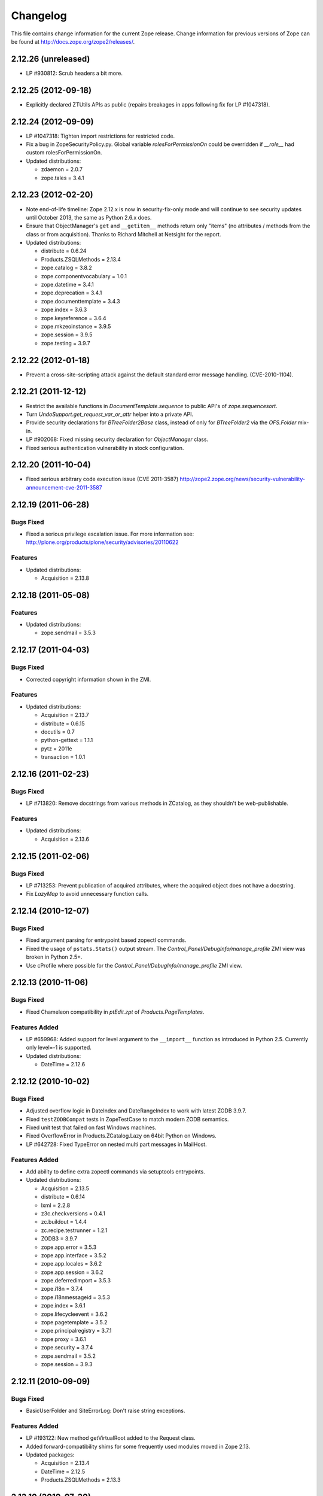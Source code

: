 Changelog
=========

This file contains change information for the current Zope release.
Change information for previous versions of Zope can be found at
http://docs.zope.org/zope2/releases/.

2.12.26 (unreleased)
--------------------

- LP #930812: Scrub headers a bit more.

2.12.25 (2012-09-18)
--------------------

- Explicitly declared ZTUtils APIs as public (repairs breakages in apps
  following fix for LP #1047318).

2.12.24 (2012-09-09)
--------------------

- LP #1047318: Tighten import restrictions for restricted code.

- Fix a bug in ZopeSecurityPolicy.py. Global variable `rolesForPermissionOn`
  could be overridden if `__role__` had custom rolesForPermissionOn.

- Updated distributions:

  - zdaemon = 2.0.7
  - zope.tales = 3.4.1

2.12.23 (2012-02-20)
--------------------

- Note end-of-life timeline: Zope 2.12.x is now in security-fix-only mode and
  will continue to see security updates until October 2013, the same as Python
  2.6.x does.

- Ensure that ObjectManager's ``get`` and ``__getitem__`` methods return only
  "items" (no attributes / methods from the class or from acquisition).
  Thanks to Richard Mitchell at Netsight for the report.

- Updated distributions:

  - distribute = 0.6.24
  - Products.ZSQLMethods = 2.13.4
  - zope.catalog = 3.8.2
  - zope.componentvocabulary = 1.0.1
  - zope.datetime = 3.4.1
  - zope.deprecation = 3.4.1
  - zope.documenttemplate = 3.4.3
  - zope.index = 3.6.3
  - zope.keyreference = 3.6.4
  - zope.mkzeoinstance = 3.9.5
  - zope.session = 3.9.5
  - zope.testing = 3.9.7

2.12.22 (2012-01-18)
--------------------

- Prevent a cross-site-scripting attack against the default standard
  error message handling.  (CVE-2010-1104).

2.12.21 (2011-12-12)
--------------------

- Restrict the available functions in `DocumentTemplate.sequence` to public
  API's of `zope.sequencesort`.

- Turn `UndoSupport.get_request_var_or_attr` helper into a private API.

- Provide security declarations for `BTreeFolder2Base` class, instead of only
  for `BTreeFolder2` via the `OFS.Folder` mix-in.

- LP #902068: Fixed missing security declaration for `ObjectManager` class.

- Fixed serious authentication vulnerability in stock configuration.

2.12.20 (2011-10-04)
--------------------

- Fixed serious arbitrary code execution issue (CVE 2011-3587)
  http://zope2.zope.org/news/security-vulnerability-announcement-cve-2011-3587

2.12.19 (2011-06-28)
--------------------

Bugs Fixed
++++++++++

- Fixed a serious privilege escalation issue. For more information see:
  http://plone.org/products/plone/security/advisories/20110622

Features
++++++++

- Updated distributions:

  - Acquisition = 2.13.8


2.12.18 (2011-05-08)
--------------------

Features
++++++++

- Updated distributions:

  - zope.sendmail = 3.5.3

2.12.17 (2011-04-03)
--------------------

Bugs Fixed
++++++++++

- Corrected copyright information shown in the ZMI.

Features
++++++++

- Updated distributions:

  - Acquisition = 2.13.7
  - distribute = 0.6.15
  - docutils = 0.7
  - python-gettext = 1.1.1
  - pytz = 2011e
  - transaction = 1.0.1

2.12.16 (2011-02-23)
--------------------

Bugs Fixed
++++++++++

- LP #713820: Remove docstrings from various methods in ZCatalog, as they
  shouldn't be web-publishable.

Features
++++++++

- Updated distributions:

  - Acquisition = 2.13.6

2.12.15 (2011-02-06)
--------------------

Bugs Fixed
++++++++++

- LP #713253: Prevent publication of acquired attributes, where the acquired
  object does not have a docstring.

- Fix `LazyMap` to avoid unnecessary function calls.

2.12.14 (2010-12-07)
--------------------

Bugs Fixed
++++++++++

- Fixed argument parsing for entrypoint based zopectl commands.

- Fixed the usage of ``pstats.Stats()`` output stream. The
  `Control_Panel/DebugInfo/manage_profile` ZMI view was broken in Python 2.5+.

- Use cProfile where possible for the `Control_Panel/DebugInfo/manage_profile`
  ZMI view.

2.12.13 (2010-11-06)
--------------------

Bugs Fixed
++++++++++

- Fixed Chameleon compatibility in `ptEdit.zpt` of `Products.PageTemplates`.

Features Added
++++++++++++++

- LP #659968: Added support for level argument to the ``__import__`` function
  as introduced in Python 2.5. Currently only level=-1 is supported.

- Updated distributions:

  - DateTime = 2.12.6

2.12.12 (2010-10-02)
--------------------

Bugs Fixed
++++++++++

- Adjusted overflow logic in DateIndex and DateRangeIndex to work with latest
  ZODB 3.9.7.

- Fixed ``testZODBCompat`` tests in ZopeTestCase to match modern ZODB
  semantics.

- Fixed unit test that failed on fast Windows machines.

- Fixed OverflowError in Products.ZCatalog.Lazy on 64bit Python on Windows.

- LP #642728: Fixed TypeError on nested multi part messages in MailHost.

Features Added
++++++++++++++

- Add ability to define extra zopectl commands via setuptools entrypoints.

- Updated distributions:

  - Acquisition = 2.13.5
  - distribute = 0.6.14
  - lxml = 2.2.8
  - z3c.checkversions = 0.4.1
  - zc.buildout = 1.4.4
  - zc.recipe.testrunner = 1.2.1
  - ZODB3 = 3.9.7
  - zope.app.error = 3.5.3
  - zope.app.interface = 3.5.2
  - zope.app.locales = 3.6.2
  - zope.app.session = 3.6.2
  - zope.deferredimport = 3.5.3
  - zope.i18n = 3.7.4
  - zope.i18nmessageid = 3.5.3
  - zope.index = 3.6.1
  - zope.lifecycleevent = 3.6.2
  - zope.pagetemplate = 3.5.2
  - zope.principalregistry = 3.7.1
  - zope.proxy = 3.6.1
  - zope.security = 3.7.4
  - zope.sendmail = 3.5.2
  - zope.session = 3.9.3

2.12.11 (2010-09-09)
--------------------

Bugs Fixed
++++++++++

- BasicUserFolder and SiteErrorLog: Don't raise string exceptions.

Features Added
++++++++++++++

- LP #193122: New method getVirtualRoot added to the Request class.

- Added forward-compatibility shims for some frequently used modules moved in
  Zope 2.13.

- Updated packages:

  - Acquisition = 2.13.4
  - DateTime = 2.12.5
  - Products.ZSQLMethods = 2.13.3

2.12.10 (2010-07-20)
--------------------

Bugs Fixed
++++++++++

- Fix support for non-public permission attributes in the
  browser:view directive so that attributes which are not included in
  allowed_interface or allowed_attributes but which have declarations from a
  base class's security info don't get their security overwritten to be
  private.

- LP #143755: Also catch TypeError when trying to determine an
  indexable value for an object in PluginIndexes.common.UnIndex

- LP #143533: Instead of showing "0.0.0.0" as the SERVER_NAME
  request variable when no specific listening IP is configured for
  the HTTP server, do a socket lookup to show the current server's
  fully qualified name.

- LP #143722: Added missing permission to ObjectManager.manage_hasId,
  which prevented renaming files and folders via FTP.

- LP #143564: Request.resolve_url did not correctly re-raise
  exceptions encountered during path traversal.

- LP #143273: Enable the dtml-var modifiers url_quote, url_unquote,
  url_quote_plus and url_unquote_plus to handle unicode strings.

Features Added
++++++++++++++

- Warn when App.ImageFile.ImageFile receives a relative path with no prefix,
  and then has to assume the path to be relative to "software home". This
  behaviour is deprecated as packages can be factored out to their own
  distribution, making the "software home" relative path meaningless.

2.12.9 (2010-07-13)
-------------------

Bugs Fixed
++++++++++

- Avoid problems in removing cache managers introduced in Zope 2.12.8.

- LP #143531: Fix broken object so they give access to their state.

- LP #578326: Add support for non-public permission attributes in the
  browser:view directive.

Features Added
++++++++++++++

- Factored out the `Products.ZSQLMethods` into its own distribution. The
  distribution also includes the `Shared.DC.ZRDB` code. The code is no longer
  included in Zope 2.13. If you rely on it, please specify a dependency on
  the new `Products.ZSQLMethods` distribution. This will only work for code
  that requires at least Zope 2.12.9.

- Made both `Shared` and `Shared.DC` namespace packages.

- Updated packages:

  - DateTime = 2.12.4

2.12.8 (2010-06-25)
-------------------

Bugs Fixed
++++++++++

- LP #597594: Performance optimization in OFS.subscriber.maybeWarnDeprecated.

- LP #143639: When the last cache manager in a container is deleted, we need to
  remove all traces of it from the container.

- LP #143619: Make sure to remove a RAMCache's contents when the ZODB object is
  removed.

- LP #143403: Prevent accidental acquisition of objectValues during recursive
  ownership changes when the changed object has no objectValues method.

- LP #374818: Use module-provided functions as opposed to the old
  "folder methods" when creating folders and user folders in ZopeTestCase.

- LP #143946: Provide a more informative error message when a WebDAV PUT fails.

Features Added
++++++++++++++

- Updated packages:

  - ExtensionClass = 2.13.2
  - Missing = 2.13.1
  - Persistence = 2.13.2
  - Sphinx = 0.6.7

- Added ``setSortKey()`` method to the ``Shared.DC.ZRDB.TM.TM`` class to allow
  database connections to specify the commit order without needing to override
  the ``sortKey()`` method.

2.12.7 (2010-06-13)
-------------------

Bugs Fixed
++++++++++

- LP #142535: Fix faulty docstring for manage_changeProperties which
  incorrectly suggested that passing a simple dictionary as REQUEST
  argument was supported.

- LP #583702: Fixed regression in mailhost queue processor code introduced
  in 2.12.6 in the LP #574286 changes.

- Handle Unauthorized exceptions in xmlrpc correctly.

- Five's processInputs() would stomp on :list or :tuple values that contained
  ints or other non-strings, would clear out :records entirely, and would not
  do anything for :record fields.

- LP #143261: The (very old-fashioned) Zope2.debug interactive request
  debugger still referred to the toplevel module ``Zope``, which was
  renamed to ``Zope2`` a long time ago.

- LP #142874: Naming objects ``URL`` or ``URL1`` broke several ZMI
  views.

- LP #142878: Remove URL-based suppression of access rules and site root
  objects.   Suppression using ``os.environ`` still works.

- LP #143144: Fix documentation for the zope.conf ``mount-point``
  directive.

- LP #142410: Do not index documents in a KeywordIndex if the document
  is missing the indexed attribute, if determining the value raises
  AttributeError, or if the indexed attribute is empty.

- LP #142590: The ``DTMLMethod`` and ``DTMLDocument`` ``manage_edit``
  methods could not deal with ``TaintedString`` instances. Removed the
  entirely redundant ``DTMLDocument.manage_edit`` method at the same time.

- LP #142451: If non-recursive ownership changes are made using
  ``changeOwnership``, do not touch any children.

- LP #142750 and LP #142481: To prevent confusion when choosing an Id and
  to avoid issues when creating two VirtualHostMonsters in the same
  container the VirtualHostMoster now has a default Id. It can no longer
  be selected, and the intermediary Add view is gone.

Features Added
++++++++++++++

- Updated packages:

  - distribute = 0.6.13
  - five.formlib = 1.0.3
  - lxml = 2.2.6
  - Sphinx = 0.6.6
  - tempstorage = 2.11.3
  - zope.app.apidoc = 3.6.6
  - zope.app.applicationcontrol = 3.5.1
  - zope.app.authentication = 3.6.1
  - zope.app.i18n = 3.6.2
  - zope.app.intid = 3.7.1
  - zope.app.wsgi = 3.6.1
  - zope.contenttype = 3.4.3
  - zope.container = 3.8.3
  - zope.deferredimport = 3.5.2
  - zope.intid = 3.7.2
  - zope.principalannotation = 3.6.1

- Update Five's testbrowser to support both mechanize 0.1.x and 0.2.x.

- LP #142226: Added an extra keyword argument to the HTTPResponse
  setCookie method to suppress enclosing the cookie value field
  in double quotes.

2.12.6 (2010-05-17)
-------------------

Restructuring
+++++++++++++

- Removed Zope2's own mkzeoinstance script in favor of the version from the
  new zope.mkzeoinstance package.

Features Added
++++++++++++++

- Updated packages:

  - DateTime = 2.12.2
  - distribute = 0.6.12
  - ExtensionClass = 2.13.1
  - initgroups = 2.13.0
  - Missing = 2.13.0
  - MultiMapping = 2.13.0
  - Persistence = 2.13.1
  - pytz = 2010h
  - Record = 2.13.0
  - RestrictedPython = 3.5.2
  - ThreadLock = 2.13.0
  - ZODB3 = 3.9.5
  - zope.app.locales = 3.6.1
  - zope.authentication = 3.7.1
  - zope.browser = 1.3
  - zope.cachedescriptors = 3.5.1
  - zope.deferredimport = 3.5.1
  - zope.i18n = 3.7.3
  - zope.i18nmessageid = 3.5.2
  - zope.lifecycleevent = 3.6.1
  - zope.pagetemplate = 3.5.1
  - zope.proxy = 3.6.0
  - zope.security = 3.7.3

Bugs Fixed
++++++++++

- LP #142563:  Fix ``AccessControl.User.NullUnrestrictedUserTests.__str__``.

- Fix several template errors in SiteErrorLog (chameleon compatibility).

- LP #267820:  Fix bad except clause in the ``sequence_sort`` method of
  the ``<dtml-in>`` tag.

- LP #351006:  Don't nest block tags inside HTML ``<p>`` tags in
  ``zExceptions.ExceptionFormatter``.

- LP #411837:  Handle resource files with ``.htm`` extension properly,
  as page template resources.

- LP #435728:  Fix indentation of OFSP/help/sequence.py docstring.

- LP #574286:  Ensure that mailhosts which share a queue directory do not
  double-deliver mails, by sharing the thread which processes emails for
  that directory.

- BaseRequest: Fixed handling of errors in 'traverseName'.

2.12.5 (2010-04-24)
-------------------

Features Added
++++++++++++++

- Updated packages:

  - Acquisition = 2.13.3
  - distribute = 0.6.10
  - roman = 1.4.0
  - zope.annotation = 3.5.0
  - zope.app.cache = 3.6.0
  - zope.app.dav = 3.5.1
  - zope.app.i18n = 3.6.1
  - zope.app.localpermission = 3.7.2
  - zope.app.principalannotation = 3.7.0
  - zope.app.publication = 3.8.1
  - zope.app.publisher = 3.8.4
  - zope.app.renderer = 3.5.1
  - zope.app.security = 3.7.3
  - zope.app.session = 3.6.1
  - zope.app.testing = 3.7.3
  - zope.app.wsgi = 3.6.0
  - zope.app.zapi = 3.4.1
  - zope.broken = 3.6.0
  - zope.catalog = 3.8.1
  - zope.formlib = 3.7.0
  - zope.i18nmessageid = 3.5.1
  - zope.index = 3.6.0
  - zope.keyreference = 3.6.2
  - zope.lifecycleevent = 3.6.0
  - zope.location = 3.6.0
  - zope.minmax = 1.1.2
  - zope.securitypolicy = 3.6.1
  - zope.viewlet = 3.6.1

- Downgrade the ``manage_* is discouraged. You should use event subscribers
  instead`` warnings to debug level logging. This particular warning hasn't
  motivated anyone to actually change any code.

- Use the standard libraries doctest module in favor of the deprecated version
  in zope.testing.

- LP #143013: make the maximum number of retries on ConflictError a
  configuration option.

Bugs Fixed
++++++++++

- HTTPResponse: Fixed handling of exceptions with unicode values.

- zExceptions: Fixed some unicode issues in Unauthorized.

- LP #372632, comments #15ff.: Fixed regression in Unauthorized handling.

- LP #563229:  Process "evil" JSON cookies which contain double quotes in
  violation of RFC 2965 / 2616.

- Document ``Products.PluginIndexes.PathIndex.PathIndex.insertEntry`` as
  an API for use by subclasses.

- Fixed regression introduced in the resource directory fix in 2.12.4.

- LP #143655:  don't prevent sorting using a path index.

- LP #142478:  normalize terms passed to ``PLexicon.queryLexicon`` using
  the lexicon's pipeline (e.g., case flattening, stop word removal, etc.)

- Wrap exception views in the context of the published object.

2.12.4 (2010-04-05)
-------------------

Restructuring
+++++++++++++

- Removed unmaintained build scripts for full Windows installers and
  ``configure / make`` type builds.

- Updated copyright and license information to conform with repository policy.

- Factored out ZopeUndo package into a separate distribution.

Features Added
++++++++++++++

- Updated packages:

  - Acquisition = 2.13.2
  - ExtensionClass = 2.13.0
  - Persistence = 2.13.0
  - pytz = 2010b

- There is now an event ZPublisher.interfaces.IPubBeforeStreaming which will
  be fired just before the first chunk of data is written to the response
  stream when using the write() method on the response. This is the last
  possible point at which response headers may be set in this case.

Bugs Fixed
++++++++++

- LP #142430: Avoid using the contexts title_or_id method in the
  standard_error_message.

- LP #257675: request.form contained '-C':'' when no QUERY_STRING was in
  the environment.

- Zope 3-style resource directories would throw an Unauthorized error when
  trying to use restrictedTraverse() to reach a resource in a sub-directory
  of the resource directory.

- Restore ability to traverse to 'macros' on template-based browser views.

- Protect ZCTextIndex's clear method against storing Acquisition wrappers.

- LP #195761: fixed ZMI XML export / import and restored it to the UI.

- MailHost should fall back to HELO when EHLO fails.

2.12.3 (2010-01-12)
-------------------

Bugs Fixed
++++++++++

- LP #491224: proper escaping of rendered error message

- LP #246983: Enabled unicode conflict resolution on variables inside "string:"
  expressions in TALES.

- Fixed possible TypeError while sending multipart emails.

- Also look for ZEXP imports within the clienthome directory. This
  provides a place to put imports that won't be clobbered by buildout
  in a buildout-based Zope instance.

- Fixed a SyntaxError in utilities/load_site.py script.

Features Added
++++++++++++++

- Made OFS.Image.File and OFS.Image.Image send IObjectModifiedEvent when
  created through their factories and modified through the ZMI forms
  (manage_edit() and manage_upload()).

- Moved zope.formlib / zope.app.form integration into a separate package
  called five.formlib.

2.12.2 (2009-12-22)
-------------------

Features Added
++++++++++++++

- Updated packages:

  - ZODB3 = 3.9.4
  - docutils = 0.6
  - pytz = 2009r
  - zope.dottedname = 3.4.6
  - zope.i18n = 3.7.2
  - zope.interface = 3.5.3
  - zope.minmax = 1.1.1
  - zope.security = 3.7.2
  - zope.session = 3.9.2
  - zope.tal = 3.5.2

- Enhanced the internals of the DateRangeIndex based on an idea from
  experimental.daterangeindexoptimisations, thanks to Matt Hamilton.

- Updated the default value for ``management_page_charset`` from iso-8859-1
  to the nowadays more standard utf-8.

- Added IPubBeforeAbort event to mirror IPubBeforeCommit in failure scenarios.
  This event is fired just before IPubFailure, but, crucially, while the
  transaction is still open.

- Include bytes limited cache size in the cache parameters ZMI screen.

- Officially supporting Python 2.6 only (with inofficial support for
  Python 2.5) but dropping any support and responsibility for
  Python 2.4.

Bugs Fixed
++++++++++

- LP #143444: add labels to checkboxes / radio buttons on import /
  export form.

- LP #496941:  Remove all mention of ``standard_html_header`` and
  ``standard_html_footer`` from default DTML content.

- Fixed a regression in Products.PageTemplates that meant filesystem templates
  using Products.Five.browser.pagetemplatefile would treat TALES path
  expressions (but not python expressions) as protected code and so attempt
  to apply security. See original issue here:
  http://codespeak.net/pipermail/z3-five/2007q2/002185.html

- LP #491249:  fix tabindex on ZRDB connection test form.

- LP #490514:  preserve tainting when calling into DTML from ZPT.

- Avoid possible errors on test tear-down in Products.Five.fiveconfigure's
  cleanUp() function if Products.meta_types has not been set

2.12.1 (2009-11-02)
-------------------

Features Added
++++++++++++++

- Updated packages:

  - ZODB3 = 3.9.3  (fixes bug where blob conflict errors hung commits)
  - Acquisition = 2.12.4 (fixes problems with iteration support)
  - setuptools = 0.6c11

- LP #411732: Silence security declaration warnings for context and request
  on views protected by an interface.

- Assorted documentation cleanups, including a script to rebuild HTML
  documentation on Windows.

- Refactored Windows Service support to not need or use zopeservice.py
  in instances. This makes buildout-based instances work on Windows.

Bugs Fixed
++++++++++

- LP #440490: zopectl fg|adduser|run|debug now work on Windows.

- LP #443005: zopectl stop works once more on Windows.

- LP #453723: zopectl start works again on non-Windows platforms.

2.12.0 (2009-10-01)
-------------------

Features Added
++++++++++++++

- Updated packages:

  - ZODB3 = 3.9.0

- Backported clone of ``ZopeVocabularyRegistry`` from ``zope.app.schema``, and
  sane registration of it during initialization of Five product.

Bugs Fixed
++++++++++

- Backported removal of experimental support for configuring the Twisted HTTP
  server as an alternative to ``ZServer``.

- Backported fix for timezone issues in date index tests from trunk.

- LP #414757 (backported from Zope trunk): don't emit a IEndRequestEvent when
  clearing a cloned request.

2.12.0c1 (2009-09-04)
---------------------

Features Added
++++++++++++++

- Updated packages:

  - Acquisition = 2.12.3
  - pytz = 2009l
  - tempstorage = 2.11.2
  - transaction = 1.0.0
  - ZODB3 = 3.9.0c3
  - zope.app.basicskin = 3.4.1
  - zope.app.form = 3.8.1
  - zope.component = 3.7.1
  - zope.copypastemove = 3.5.2
  - zope.i18n = 3.7.1
  - zope.security = 3.7.1

Bugs Fixed
++++++++++

- Made the version information show up again, based on pkg_resources
  distribution information instead of the no longer existing version.txt.

2.12.0b4 (2008-08-06)
---------------------

Features Added
++++++++++++++

- The send method of MailHost now supports unicode messages and
  email.Message.Message objects.  It also now accepts charset and
  msg_type parameters to help with character, header and body
  encoding.

- Updated packages:

  - ZODB3 = 3.9.0b5
  - zope.testing = 3.7.7

- scripts: Added 'runzope' and 'zopectl' as entry points for instance scripts.

Bugs Fixed
++++++++++

- LP #418454: FTP server did not work with Python 2.6.X

- PythonScript: Fixed small Python 2.6 compatibility issue.

- mkzopeinstance: Made instance scripts more suitable for egg based installs.
  If you are using a customized skel, it has to be updated.

- Five: Fixed the permissions creation feature added in Zope 2.12.0a2.

- LP #399633: fixed interpreter paths

- MailHost manage form no longer interprets the value None as a string
  in user and password fields.

2.12.0b3 (2009-07-15)
---------------------

Features Added
++++++++++++++

- Updated packages:

  - ZConfig = 2.7.1
  - ZODB = 3.9.0b2
  - pytz = 2009j
  - zope.app.component = 3.8.3
  - zope.app.pagetemplate = 3.7.1
  - zope.app.publisher = 3.8.3
  - zope.app.zcmlfiles = 3.5.5
  - zope.contenttype = 3.4.2
  - zope.dublincore = 3.4.3
  - zope.index = 3.5.2
  - zope.interface = 3.5.2
  - zope.testing = 3.7.6
  - zope.traversing = 3.7.1

- Added support to indexing datetime values to the PluginIndexes
  DateRangeIndex. The DateIndex already had this feature.

Restructuring
+++++++++++++

- PluginIndexes: Removed deprecated TextIndex.

- HelpSys now uses ZCTextIndex instead of the deprecated TextIndex. Please
  update your Zope databases by deleting the Product registrations in the
  Control Panel and restarting Zope.

Bugs Fixed
++++++++++

- LP #397861: exporting $PYTHON in generated 'zopectl' for fixing import issue
  with "bin/zopectl adduser"

- PluginIndexes: Added 'indexSize' to IPluggableIndex.

- HelpSys: ProductHelp no longer depends on PluginIndexes initialization.

- App.Product: ProductHelp was broken since Zope 2.12.0a1.

- ObjectManagerNameChooser now also works with BTreeFolder2.

- Correctly handle exceptions in the ZPublisherExceptionHook.

2.12.0b2 (2009-05-27)
---------------------

Restructuring
+++++++++++++

- Removed all use of ``zope.app.pagetemplate`` by cloning / simplifying
  client code.

- Use ``zope.pagetemplate.engine`` instead of ``zope.app.pagetemplate.engine``.
  (update to versions 3.5.0 and 3.7.0, respectively, along with version 3.8.1
  of ``zope.app.publisher``).

- Use ``IBrowserView`` interface from ``zope.browser.interfaces``, rather than
  ``zope.publisher.interfaces.browser``.

- Use ``IAdding`` interface from ``zope.browser.interfaces``, rather than
  ``zope.app.container``.

- No longer depend on ``zope.app.appsetup``;  use the event implementations
  from ``zope.processlifetime`` instead.

Features Added
++++++++++++++

- zExceptions.convertExceptionType:  new API, breaking out conversion of
  exception names to exception types from 'upgradeException'.

- Launchpad #374719: introducing new ZPublisher events:
  PubStart, PubSuccess, PubFailure, PubAfterTraversal and PubBeforeCommit.

- Testing.ZopeTestCase: Include a copy of ZODB.tests.warnhook to silence
  a DeprecationWarning under Python 2.6.

- Updated packages:

  * python-gettext 1.0
  * pytz 2009g
  * zope.app.applicationcontrol = 3.5.0
  * zope.app.appsetup 3.11
  * zope.app.component 3.8.2
  * zope.app.container 3.8.0
  * zope.app.form 3.8.0
  * zope.app.http 3.6.0
  * zope.app.interface 3.5.0
  * zope.app.pagetemplate 3.6.0
  * zope.app.publication 3.7.0
  * zope.app.publisher 3.8.0
  * zope.browser 1.2
  * zope.component 3.7.0
  * zope.componentvocabulary 1.0
  * zope.container 3.8.2
  * zope.formlib 3.6.0
  * zope.lifecycleevent 3.5.2
  * zope.location 3.5.4
  * zope.processlifetime 1.0
  * zope.publisher 3.8.0
  * zope.security 3.7.0
  * zope.testing 3.7.4
  * zope.traversing 3.7.0

Bugs Fixed
++++++++++

- Launchpad #374729: Encoding cookie values to avoid issues with
  firewalls and security proxies.

- Launchpad #373583: ZODBMountPoint - fixed broken mount support and
  extended the test suite.

- Launchpad #373621: catching and logging exceptions that could cause
  leaking of worker threads.

- Launchpad #373577: setting up standard logging earlier within the startup
  phase for improving the analysis of startup errors.

- Launchpad #373601: abort transaction before connection close in order to
  prevent connection leaks in case of persistent changes after the main
  transaction is closed.

- Fix BBB regression which prevented setting browser ID cookies from
  browser ID managers created before the ``HTTPOnly`` feature landed.
  https://bugs.launchpad.net/bugs/374816

- RESPONSE.handle_errors was wrongly set (to debug, should have been
  ``not debug``). Also, the check for exception constructor arguments
  didn't account for exceptions that didn't override the ``__init__``
  (which are most of them). The combination of those two problems
  caused the ``standard_error_message`` not to be called. Fixes
  https://bugs.launchpad.net/zope2/+bug/372632 .

- DocumentTemplate.DT_Raise:  use new 'zExceptions.convertExceptionType'
  API to allow raising non-builtin exceptions.
  Fixes https://bugs.launchpad.net/zope2/+bug/372629 , which prevented
  viewing the "Try" tab of a script with no parameters.

2.12.0b1 (2009-05-06)
---------------------

Restructuring
+++++++++++++

- No longer depend on ``zope.app.locales``. Zope2 uses almost none of the
  translations provided in the package and is not required for most projects.
  The decision to include locales is left to the application developer now.

- Removed the dependency on ``zope.app.testing`` in favor of providing a more
  minimal placeless setup as part of ZopeTestCase for our own tests.

- updated to ZODB 3.9.0b1

Features Added
++++++++++++++
- zExceptions.convertExceptionType:  new API, breaking out conversion of
  exception names to exception types from ``upgradeException``.

- Extended BrowserIdManager to expose the ``HTTPOnly`` attribute for its
  cookie. Also via https://bugs.launchpad.net/zope2/+bug/367393 .

- Added support for an optional ``HTTPOnly`` attribute of cookies (see
  http://www.owasp.org/index.php/HTTPOnly).  Patch from Stephan Hofmockel,
  via https://bugs.launchpad.net/zope2/+bug/367393 .

Bugs Fixed
++++++++++

- ZPublisher response.setBody: don't append Accept-Encoding to Vary header if
  it is already present - this can make cache configuration difficult.

2.12.0a4 (2009-04-24)
---------------------

Bugs Fixed
++++++++++

- fixed versions.cfg in order to support zope.z2release for
  creating a proper index structure

2.12.0a3 (2009-04-19)
---------------------

The generated tarball for the 2.12.0a2 source release was incomplete, due to
a setuptools and Subversion 1.6 incompatibility.

Restructuring
+++++++++++++

- Added automatic inline migration for databases created with older Zope
  versions. The ``Versions`` screen from the ``Control_Panel`` is now
  automatically removed on Zope startup.

- Removed more unused code of the versions support feature including the
  Globals.VersionNameName constant.

2.12.0a2 (2009-04-19)
---------------------

Restructuring
+++++++++++++

- If the <permission /> ZCML directive is used to declare a permission that
  does not exist, the permission will now be created automatically, defaulting
  to being granted to the Manager role only. This means it is possible to
  create new permissions using ZCML only. The permission will Permissions that
  already exist will not be changed.

- Using <require set_schema="..." /> or <require set_attributes="..." /> in
  the <class /> directive now emits a warning rather than an error. The
  concept of protecting attribute 'set' does not exist in Zope 2, but it
  should be possible to re-use packages that do declare such protection.

- Updated to Acquisition 2.12.1.

- Updated to DateTime 2.12.0.

- Updated to ZODB 3.9.0a12.

- Removed the ``getPackages`` wrapper from setup.py which would force all
  versions to an exact requirement. This made it impossible to require
  newer versions of the dependencies. This kind of KGS information needs
  to be expressed in a different way.

- removed ``extras_require`` section from setup.py (this might possibly
  break legacy code).

Bugs Fixed
++++++++++

- Launchpad #348223: optimize catalog query by breaking out early from loop
  over indexes if the result set is already empty.

- Launchpad #344098: in ``skel/etc/zope.conf.ing``, replaced commented-out
  ``read-only-database`` option, which is deprecated, with pointers to the
  appropos sections of ZODB's ``component.xml``.  Updated the description
  of the ``zserver-read-only-mode`` directive to indicate its correct
  semantics (suppressing log / pid / lock files).  Added deprecation to the
  ``read-only-database`` option, which has had no effect since Zope 2.6.

- "Permission tab": correct wrong form parameter for
  the user-permission report

- PageTemplates: Made PreferredCharsetResolver work with new kinds of contexts
  that are not acquisition wrapped.

- Object managers should evaluate to True in a boolean test.

2.12.0a1 (2009-02-26)
---------------------

Restructuring
+++++++++++++

- Switched Products.PageTemplates to directly use zope.i18n.translate and
  removed the GlobalTranslationService hook.

- Removed bridging code from Product.Five for PlacelessTranslationService
  and Localizer. Neither of the two is actually using this anymore.

- Removed the specification of ``SOFTWARE_HOME`` and ``ZOPE_HOME`` from the
  standard instance scripts.
  [hannosch]

- Made the specification of ``SOFTWARE_HOME`` and ``ZOPE_HOME`` optional. In
  addition ``INSTANCE_HOME`` is no longer required to run the tests of a
  source checkout of Zope.

- Removed the ``test`` command from zopectl. The test.py script it was relying
  on does no longer exist.

- Updated to ZODB 3.9.0a11. ZODB-level version support has been
  removed and ZopeUndo now is part of Zope2.

- The Zope2 SVN trunk is now a buildout pulling in all dependencies as
  actual released packages and not SVN externals anymore.

- Make use of the new zope.container and zope.site packages.

- Updated to newer versions of zope packages. Removed long deprecated
  layer and skin ZCML directives.

- Disabled the XML export on the UI level - the export functionality
  however is still available on the Python level.

- No longer show the Help! links in the ZMI, if there is no help
  available. The help system depends on the product registry.

- Updated the quick start page and simplified the standard content.
  The default index_html is now a page template.

- Removed deprecated Draft and Version support from Products.OFSP.
  Also removed version handling from the control panel. Versions are
  no longer supported on the ZODB level.

- Removed left-overs of the deprecated persistent product distribution
  mechanism.

- The persistent product registry is not required for starting Zope
  anymore. ``enable-product-installation`` can be set to off if you don't
  rely on the functionality provided by the registry.

- ZClasses have been deprecated for two major releases. They have been
  removed in this version of Zope.

- Avoid deprecation warnings for the md5 and sha modules in Python 2.6
  by adding conditional imports for the hashlib module.

- Replaced imports from the 'Globals' module throughout the
  tree with imports from the actual modules;  the 'Globals' module
  was always intended to be an area for shared data, rather than
  a "facade" for imports.  Added zope.deferred.deprecation entries
  to 'Globals' for all symbols / modules previously imported directly.

- Protect against non-existing zope.conf path and products directories.
  This makes it possible to run a Zope instance without a Products or
  lib/python directory.

- Moved exception MountedStorageError from ZODB.POSExceptions
  to Products.TemporaryFolder.mount (now its only client).

- Moved Zope2-specific module, ZODB/Mount.py, to
  Products/TemporaryFolder/mount.py (its only client is
  Products/TemporaryFolder/TemporaryFolder.py).

- Removed spurious import-time dependencies from
  Products/ZODBMountPoint/MountedObject.py.

- Removed Examples.zexp from the skeleton. The TTW shopping cart isn't
  any good example of Zope usage anymore.

- Removed deprecated ZTUtil.Iterator module

- Removed deprecated StructuredText module

- Removed deprecated TAL module

- Removed deprecated modules from Products.PageTemplates.

- Removed deprecated ZCML directives from Five including the whole
  Five.site subpackage.

Features added
++++++++++++++

- OFS.ObjectManager now fully implements the zope.container.IContainer
  interface. For the last Zope2 releases it already claimed to implement the
  interface, but didn't actually full-fill the interface contract. This means
  you can start using more commonly used Python idioms to access objects
  inside object managers. Complete dictionary-like access and container
  methods including iteration are now supported. For each class derived from
  ObjectManager you can use for any instance om: ``om.keys()`` instead of
  ``om.objectIds()``, ``om.values()`` instead of ``om.objectValues()``, but
  also ``om.items()``, ``ob.get('id')``, ``ob['id']``, ``'id' in om``,
  ``iter(om)``, ``len(om)``, ``om['id'] = object()`` instead of
  ``om._setObject('id', object())`` and ``del ob['id']``. Should contained
  items of the object manager have ids equal to any of the new method names,
  the objects will override the method, as expected in Acquisition enabled
  types. Adding new objects into object managers by those new names will no
  longer work, though. The added methods call the already existing methods
  internally, so if a derived type overwrote those, the new interface will
  provide the same functionality.

- Acquisition has been made aware of ``__parent__`` pointers. This allows
  direct access to many Zope 3 classes without the need to mixin
  Acquisition base classes for the security to work.

- MailHost: now uses zope.sendmail for delivering the mail. With this
  change MailHost integrates with the Zope transaction system (avoids
  sending dupe emails in case of conflict errors). In addition
  MailHost now provides support for asynchronous mail delivery. The
  'Use queue' configuration option will create a mail queue on the
  filesystem (under 'Queue directory') and start a queue thread that
  checks the queue every three seconds. This decouples the sending of
  mail from its delivery.  In addition MailHosts now supports
  encrypted connections through TLS/SSL.

- SiteErrorLog now includes the entry id in the information copied to
  the event log. This allowes you to correlate a user error report with
  the event log after a restart, or let's you find the REQUEST
  information in the SiteErrorLog when looking at a traceback in the
  event log.

Bugs Fixed
++++++++++

- Launchpad #332168: Connection.py: do not expose DB connection strings
  through exceptions

- Specified height/width of icons in ZMI listings so the table doesn't
  jump around while loading.

- After the proper introduction of parent-pointers, it's now
  wrong to acquisition-wrap content providers. We will now use
  the "classic" content provider expression from Zope 3.

- Ported c69896 to Five. This fix makes it possible to provide a
  template using Python, and not have it being set to ``None`` by
  the viewlet manager directive.

- Made Five.testbrowser compatible with mechanize 0.1.7b.

- Launchpad #280334: Fixed problem with 'timeout'
  argument/attribute missing in testbrowser tests.

- Launchpad #267834: proper separation of HTTP header fields
  using CRLF as requested by RFC 2616.

- Launchpad #257276: fix for possible denial-of-service attack
  in PythonScript when passing an arbitrary module to the encode()
  or decode() of strings.

- Launchpad #257269: 'raise SystemExit' with a PythonScript could shutdown
  a complete Zope instance

- Switch to branch of 'zope.testbrowser' external which suppresses
  over-the-wire tests.

- Launchpad #143902: Fixed App.ImageFile to use a stream iterator to
  output the file. Avoid loading the file content when guessing the
  mimetype and only load the first 1024 bytes of the file when it cannot
  be guessed from the filename.

- Changed PageTemplateFile not to load the file contents on Zope startup
  anymore but on first access instead. This brings them inline with the
  zope.pagetemplate version and speeds up Zope startup.

- Collector #2278: form ':record' objects did not implement enough
  of the mapping protocol.

- "version.txt" file was being written to the wrong place by the
  Makefile, causing Zope to report "unreleased version" even for
  released versions.

- Five.browser.metaconfigure.page didn't protect names from interface
  superclasses (http://www.zope.org/Collectors/Zope/2333)

- DAV: litmus "notowner_modify" tests warn during a MOVE request
  because we returned "412 Precondition Failed" instead of "423
  Locked" when the resource attempting to be moved was itself
  locked.  Fixed by changing Resource.Resource.MOVE to raise the
  correct error.

- DAV: litmus props tests 19: propvalnspace and 20:
  propwformed were failing because Zope did not strip off the
  xmlns: attribute attached to XML property values.  We now strip
  off all attributes that look like xmlns declarations.

- DAV: When a client attempted to unlock a resource with a token
  that the resource hadn't been locked with, in the past we
  returned a 204 response.  This was incorrect.  The "correct"
  behavior is to do what mod_dav does, which is return a '400
  Bad Request' error.  This was caught by litmus
  locks.notowner_lock test #10.  See
  http://lists.w3.org/Archives/Public/w3c-dist-auth/2001JanMar/0099.html
  for further rationale.

- When Zope properties were set via DAV in the "null" namespace
  (xmlns="") a subsequent PROPFIND for the property would cause the
  XML representation for that property to show a namespace of
  xmlns="None".  Fixed within OFS.PropertySheets.dav__propstat.

- integrated theuni's additional test from 2.11 (see r73132)

- Relaxed requirements for context of
  Products.Five.browser.pagetemplatefile.ZopeTwoPageTemplateFile,
  to reduce barriers for testing renderability of views which
  use them.
  (http://www.zope.org/Collectors/Zope/2327)

- PluginIndexes: Fixed 'parseIndexRequest' for false values.

- Collector #2263: 'field2ulines' did not convert empty string
  correctly.

- Collector #2198: Zope 3.3 fix breaks Five 1.5 test_getNextUtility

- Prevent ZPublisher from insering incorrect <base/> tags into the
  headers of plain html files served from Zope3 resource directories.

- Changed the condition checking for setting status of
  HTTPResponse from to account for new-style classes.

- The Wrapper_compare function from tp_compare to tp_richcompare.
  Also another function Wrapper_richcompare is added.

- The doc test has been slightly changed in ZPublisher to get
  the error message extracted correctly.

- The changes made in Acquisition.c in Implicit Acquisition
  comparison made avail to Explicit Acquisition comparison also.

- zopedoctest no longer breaks if the URL contains more than one
  question mark. It broke even when the second question mark was
  correctly quoted.

Other Changes
+++++++++++++

- Added lib/python/webdav/litmus-results.txt explaining current
  test results from the litmus WebDAV torture test.

- DocumentTemplate.DT_Var.newline_to_br(): Simpler, faster
  implementation.


